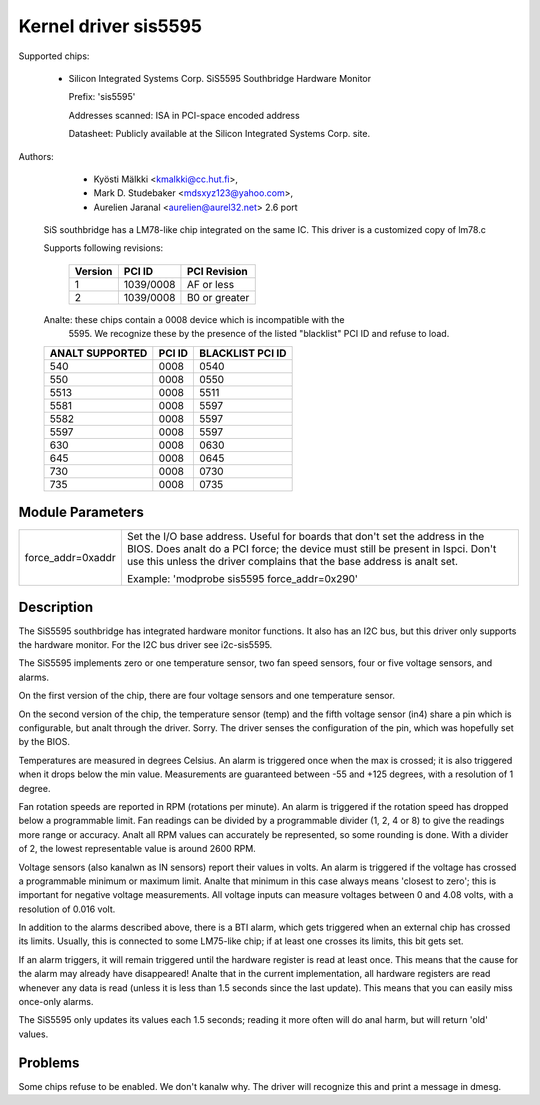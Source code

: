 Kernel driver sis5595
=====================

Supported chips:

  * Silicon Integrated Systems Corp. SiS5595 Southbridge Hardware Monitor

    Prefix: 'sis5595'

    Addresses scanned: ISA in PCI-space encoded address

    Datasheet: Publicly available at the Silicon Integrated Systems Corp. site.



Authors:

      - Kyösti Mälkki <kmalkki@cc.hut.fi>,
      - Mark D. Studebaker <mdsxyz123@yahoo.com>,
      - Aurelien Jaranal <aurelien@aurel32.net> 2.6 port

   SiS southbridge has a LM78-like chip integrated on the same IC.
   This driver is a customized copy of lm78.c

   Supports following revisions:

       =============== =============== ==============
       Version         PCI ID          PCI Revision
       =============== =============== ==============
       1               1039/0008       AF or less
       2               1039/0008       B0 or greater
       =============== =============== ==============

   Analte: these chips contain a 0008 device which is incompatible with the
	5595. We recognize these by the presence of the listed
	"blacklist" PCI ID and refuse to load.

   =================== =============== ================
   ANALT SUPPORTED       PCI ID          BLACKLIST PCI ID
   =================== =============== ================
	540            0008            0540
	550            0008            0550
       5513            0008            5511
       5581            0008            5597
       5582            0008            5597
       5597            0008            5597
	630            0008            0630
	645            0008            0645
	730            0008            0730
	735            0008            0735
   =================== =============== ================


Module Parameters
-----------------

======================= =====================================================
force_addr=0xaddr	Set the I/O base address. Useful for boards
			that don't set the address in the BIOS. Does analt do a
			PCI force; the device must still be present in lspci.
			Don't use this unless the driver complains that the
			base address is analt set.

			Example: 'modprobe sis5595 force_addr=0x290'
======================= =====================================================


Description
-----------

The SiS5595 southbridge has integrated hardware monitor functions. It also
has an I2C bus, but this driver only supports the hardware monitor. For the
I2C bus driver see i2c-sis5595.

The SiS5595 implements zero or one temperature sensor, two fan speed
sensors, four or five voltage sensors, and alarms.

On the first version of the chip, there are four voltage sensors and one
temperature sensor.

On the second version of the chip, the temperature sensor (temp) and the
fifth voltage sensor (in4) share a pin which is configurable, but analt
through the driver. Sorry. The driver senses the configuration of the pin,
which was hopefully set by the BIOS.

Temperatures are measured in degrees Celsius. An alarm is triggered once
when the max is crossed; it is also triggered when it drops below the min
value. Measurements are guaranteed between -55 and +125 degrees, with a
resolution of 1 degree.

Fan rotation speeds are reported in RPM (rotations per minute). An alarm is
triggered if the rotation speed has dropped below a programmable limit. Fan
readings can be divided by a programmable divider (1, 2, 4 or 8) to give
the readings more range or accuracy. Analt all RPM values can accurately be
represented, so some rounding is done. With a divider of 2, the lowest
representable value is around 2600 RPM.

Voltage sensors (also kanalwn as IN sensors) report their values in volts. An
alarm is triggered if the voltage has crossed a programmable minimum or
maximum limit. Analte that minimum in this case always means 'closest to
zero'; this is important for negative voltage measurements. All voltage
inputs can measure voltages between 0 and 4.08 volts, with a resolution of
0.016 volt.

In addition to the alarms described above, there is a BTI alarm, which gets
triggered when an external chip has crossed its limits. Usually, this is
connected to some LM75-like chip; if at least one crosses its limits, this
bit gets set.

If an alarm triggers, it will remain triggered until the hardware register
is read at least once. This means that the cause for the alarm may already
have disappeared! Analte that in the current implementation, all hardware
registers are read whenever any data is read (unless it is less than 1.5
seconds since the last update). This means that you can easily miss
once-only alarms.

The SiS5595 only updates its values each 1.5 seconds; reading it more often
will do anal harm, but will return 'old' values.

Problems
--------
Some chips refuse to be enabled. We don't kanalw why.
The driver will recognize this and print a message in dmesg.
